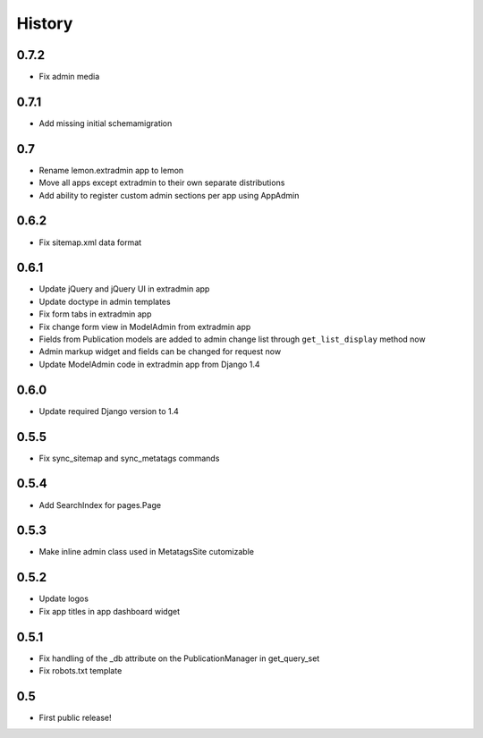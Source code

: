 History
=======

0.7.2
-----

* Fix admin media

0.7.1
-----

* Add missing initial schemamigration

0.7
---

* Rename lemon.extradmin app to lemon
* Move all apps except extradmin to their own separate distributions
* Add ability to register custom admin sections per app using AppAdmin

0.6.2
-----

* Fix sitemap.xml data format

0.6.1
-----

* Update jQuery and jQuery UI in extradmin app
* Update doctype in admin templates
* Fix form tabs in extradmin app
* Fix change form view in ModelAdmin from extradmin app
* Fields from Publication models are added to admin change list through
  ``get_list_display`` method now
* Admin markup widget and fields can be changed for request now
* Update ModelAdmin code in extradmin app from Django 1.4

0.6.0
-----

* Update required Django version to 1.4

0.5.5
-----

* Fix sync_sitemap and sync_metatags commands

0.5.4
-----

* Add SearchIndex for pages.Page

0.5.3
-----

* Make inline admin class used in MetatagsSite cutomizable

0.5.2
-----

* Update logos
* Fix app titles in app dashboard widget

0.5.1
-----

* Fix handling of the _db attribute on the PublicationManager in get_query_set
* Fix robots.txt template

0.5
---

* First public release!
